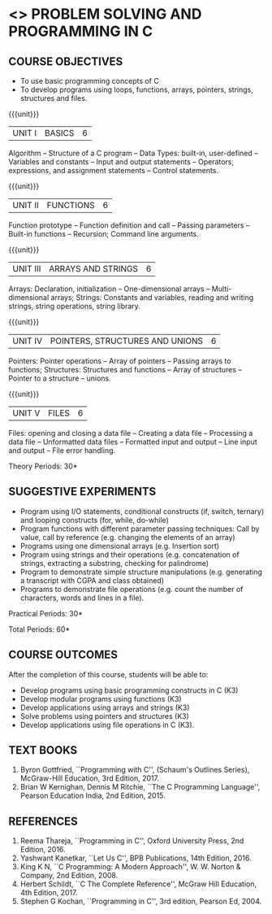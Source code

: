 * <<<OE3>>> PROBLEM SOLVING AND PROGRAMMING IN C
:properties:
:author: Ms. M. Saritha & Dr. K. Vallidevi
:date: 09-03-2021
:end:

#+begin_comment
- 1. Almost the same as AU
- 2. For changes, see the individual units.
- 3. Not Applicable
- 4. Five Course outcomes specified and aligned with units
- 5. Not Applicable
#+end_comment

#+startup: showall

** CO PO MAPPING :noexport:
#+NAME: co-po-mapping 

|                | PO1 | PO2 | PO3 | PO4 | PO5 | PO6 | PO7 | PO8 | PO9 | PO10 | PO11 | PO12 | PSO1 | PSO2 | PSO3 |
| CO1            |   2 |   3 |   2 |   1 |   0 |   0 |   0 |   0 |   0 |    1 |    0 |    1 |    2 |    1 |    0 |
| CO2            |   2 |   3 |   3 |   1 |   0 |   0 |   0 |   0 |   0 |    1 |    0 |    1 |    3 |    2 |    1 |
| CO3            |   2 |   3 |   3 |   1 |   0 |   0 |   0 |   0 |   0 |    1 |    0 |    1 |    3 |    2 |    1 |
| CO4            |   2 |   3 |   3 |   1 |   0 |   0 |   0 |   0 |   0 |    1 |    0 |    1 |    3 |    2 |    1 |
| CO5            |   2 |   3 |   3 |   1 |   0 |   0 |   0 |   0 |   0 |    1 |    0 |    1 |    3 |    2 |    1 |
| Score          |  10 |  15 |  14 |   5 |   0 |   0 |   0 |   0 |   0 |    5 |    0 |    5 |   14 |    9 |    4 |

| Course Mapping |   3 |   3 |   2 |   0 |   2 |   0 |   0 |   1 |   1 |    1 |    0 |    1 |    2 |    3 |    2 |

{{{credits}}}
| L | T | P | C |
| 2 | 0 | 2 | 3 |

** COURSE OBJECTIVES
- To use basic programming concepts of C
- To develop programs using loops, functions, arrays, pointers,
  strings, structures and files.

{{{unit}}}
| UNIT I | BASICS | 6 |
Algorithm -- Structure of a C program -- Data Types: built-in,
user-defined -- Variables and constants -- Input and output statements
-- Operators, expressions, and assignment statements -- Control
statements.


{{{unit}}}
| UNIT II | FUNCTIONS | 6 |
Function prototype -- Function definition and call -- Passing parameters -- Built-in functions -- Recursion; Command line arguments.

{{{unit}}}
| UNIT III | ARRAYS AND STRINGS | 6 |
Arrays: Declaration, initialization -- One-dimensional arrays -- Multi-dimensional arrays; Strings: Constants and variables, reading and writing strings, string operations, string library. 

{{{unit}}}
| UNIT IV | POINTERS, STRUCTURES AND UNIONS | 6 |
Pointers: Pointer operations -- Array of pointers -- Passing arrays to functions; Structures: Structures and functions -- Array of structures -- Pointer to a structure – unions. 

{{{unit}}}
| UNIT V | FILES | 6 |
Files: opening and closing a data file -- Creating a data file -- Processing a data file -- Unformatted data files -- Formatted input and output -- Line input and output -- File error handling.

\hfill *Theory Periods: 30*

** SUGGESTIVE EXPERIMENTS
 - Program using I/O statements, conditional constructs (if, switch,
   ternary) and looping constructs (for, while, do-while)
 - Program functions with different parameter passing techniques: Call
   by value, call by reference (e.g. changing the elements of an
   array)
 - Programs using one dimensional arrays (e.g. Insertion sort)
 - Program using strings and their operations (e.g. concatenation of
   strings, extracting a substring, checking for palindrome)
 - Program to demonstrate simple structure manipulations
   (e.g. generating a transcript with CGPA and class obtained)
 - Programs to demonstrate file operations (e.g. count the number of
   characters, words and lines in a file).

\hfill *Practical Periods: 30*

\hfill *Total Periods: 60*

** COURSE OUTCOMES
After the completion of this course, students will be able to: 
- Develop programs using basic programming constructs in C (K3) 
- Develop modular programs using functions (K3) 
- Develop applications using arrays and strings (K3)
- Solve problems using pointers and structures (K3) 
- Develop applications using file operations in C (K3).

      
** TEXT BOOKS
1. Byron Gottfried, ``Programming with C'', (Schaum's Outlines
   Series), McGraw-Hill Education, 3rd Edition, 2017.
2. Brian W Kernighan, Dennis M Ritchie, ``The C Programming
   Language'', Pearson Education India, 2nd Edition, 2015.

** REFERENCES
1. Reema Thareja, ``Programming in C'', Oxford University Press, 2nd
   Edition, 2016.
2. Yashwant Kanetkar, ``Let Us C'', BPB Publications, 14th
   Edition, 2016.
3. King K N, ``C Programming: A Modern Approach'', W. W. Norton &
   Company, 2nd Edition, 2008.
4. Herbert Schildt, ``C The Complete Reference'', McGraw Hill
   Education, 4th Edition, 2017.
5. Stephen G Kochan, ``Programming in C'', 3rd edition, Pearson
   Ed, 2004.

